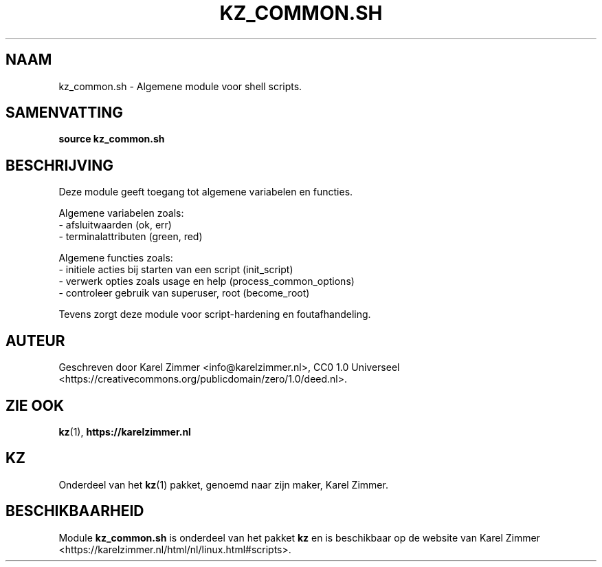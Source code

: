 .\"############################################################################
.\"# Man page for kz_common.sh.
.\"#
.\"# Written by Karel Zimmer <info@karelzimmer.nl>, CC0 1.0 Universal
.\"# <https://creativecommons.org/publicdomain/zero/1.0>.
.\"############################################################################
.\"
.TH "KZ_COMMON.SH" "1" "Handleiding kz" "kz 4.2.1" "Handleiding kz"
.\"
.\"
.SH NAAM
kz_common.sh \- Algemene module voor shell scripts.
.\"
.\"
.SH SAMENVATTING
.B source kz_common.sh
.\"
.\"
.SH BESCHRIJVING
Deze module geeft toegang tot algemene variabelen en functies.
.sp
Algemene variabelen zoals:
.br
- afsluitwaarden (ok, err)
.br
- terminalattributen (green, red)
.sp
Algemene functies zoals:
.br
- initiele acties bij starten van een script (init_script)
.br
- verwerk opties zoals usage en help (process_common_options)
.br
- controleer gebruik van superuser, root (become_root)
.sp
Tevens zorgt deze module voor script-hardening en foutafhandeling.
.\"
.\"
.SH AUTEUR
Geschreven door Karel Zimmer <info@karelzimmer.nl>, CC0 1.0 Universeel
<https://creativecommons.org/publicdomain/zero/1.0/deed.nl>.
.\"
.\"
.SH ZIE OOK
\fBkz\fR(1),
\fBhttps://karelzimmer.nl\fR
.\"
.\"
.SH KZ
Onderdeel van het \fBkz\fR(1) pakket, genoemd naar zijn maker, Karel Zimmer.
.\"
.\"
.SH BESCHIKBAARHEID
Module \fBkz_common.sh\fR is onderdeel van het pakket \fBkz\fR en is
beschikbaar op de website van Karel Zimmer
<https://karelzimmer.nl/html/nl/linux.html#scripts>.
